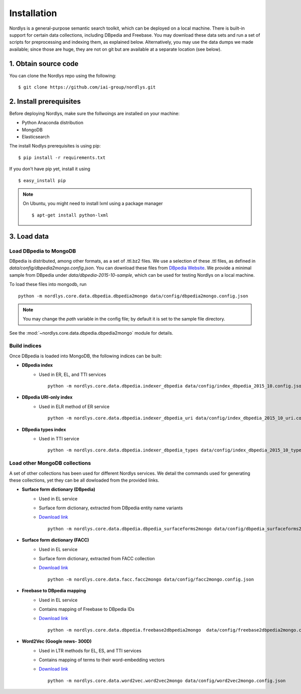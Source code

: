 Installation
============

Nordlys is a general-purpose semantic search toolkit, which can be deployed on a local machine. There is built-in support for certain data collections, including DBpedia and Freebase. You may download these data sets and run a set of scripts for preprocessing and indexing them, as explained below. Alternatively, you may use the data dumps we made available; since those are huge, they are not on git but are available at a separate location (see below).

1. Obtain source code
~~~~~~~~~~~~~~~~~~~~~

You can clone the Nordlys repo using the following: ::

  $ git clone https://github.com/iai-group/nordlys.git


2. Install prerequisites
~~~~~~~~~~~~~~~~~~~~~~~~

Before deploying Nordlys, make sure the follwoings are installed on your machine:

- Python Anaconda distribution
- MongoDB
- Elasticsearch

The install Nodlys prerequisites is using pip: ::

  $ pip install -r requirements.txt

If you don't have pip yet, install it using ::

  $ easy_install pip

.. note:: On Ubuntu, you might need to install lxml using a package manager ::

      $ apt-get install python-lxml


3. Load data
~~~~~~~~~~~~

Load DBpedia to MongoDB
^^^^^^^^^^^^^^^^^^^^^^^


DBpedia is distributed, among other formats, as a set of .ttl.bz2 files.
We use a selection of these .ttl files, as defined in `data/config/dbpedia2mongo.config.json`.  You can download these files from `DBpedia Website <http://downloads.dbpedia.org/2015-10/core-i18n/en/>`_. We provide a minimal sample from DBpedia under `data/dbpedia-2015-10-sample`, which can be used for testing Nordlys on a local machine.

To load these files into mongodb, run ::

    python -m nordlys.core.data.dbpedia.dbpedia2mongo data/config/dbpedia2mongo.config.json

.. note:: You may change the `path` variable in the config file; by default it is set to the sample file directory.

See the :mod:`~nordlys.core.data.dbpedia.dbpedia2mongo` module for details.

Build indices
^^^^^^^^^^^^^

Once DBpedia is loaded into MongoDB, the following indices can be built:

- **DBpedia index**
    - Used in ER, EL, and TTI services ::

        python -m nordlys.core.data.dbpedia.indexer_dbpedia data/config/index_dbpedia_2015_10.config.json

- **DBpedia URI-only index** 
   - Used in ELR method of ER service ::

        python -m nordlys.core.data.dbpedia.indexer_dbpedia_uri data/config/index_dbpedia_2015_10_uri.config.json

- **DBpedia types index** 
    - Used in TTI service ::

        python -m nordlys.core.data.dbpedia.indexer_dbpedia_types data/config/index_dbpedia_2015_10_types.config.json


Load other MongoDB collections
^^^^^^^^^^^^^^^^^^^^^^^^^^^^^^

A set of other collections has been used for different Nordlys services. We detail the commands used for generating these collections, yet they can be all dowloaded from the provided links.

- **Surface form dictionary (DBpedia)**
    - Used in EL service
    - Surface form dictionary, extracted from DBpedia entity name variants
    - `Download link <surface_forms_dbpedia>`_ ::

        python -m nordlys.core.data.dbpedia.dbpedia_surfaceforms2mongo data/config/dbpedia_surfaceforms2mongo.config.json

- **Surface form dictionary (FACC)**
    - Used in EL service
    - Surface form dictionary, extracted from FACC collection
    - `Download link <surface_forms_facc>`_ ::

        python -m nordlys.core.data.facc.facc2mongo data/config/facc2mongo.config.json

- **Freebase to DBpedia mapping**
    - Used in EL service
    - Contains mapping of Freebase to DBpedia IDs 
    - `Download link <fb2dbp-2015-10>`_ ::

        python -m nordlys.core.data.dbpedia.freebase2dbpedia2mongo  data/config/freebase2dbpedia2mongo.config.json


- **Word2Vec (Google news- 300D)**
   - Used in LTR methods for EL, ES, and TTI services
   - Contains mapping of terms to their word-embedding vectors
   - `Download link <word2vec-googlenews>`_ ::

        python -m nordlys.core.data.word2vec.word2vec2mongo data/config/word2vec2mongo.config.json
